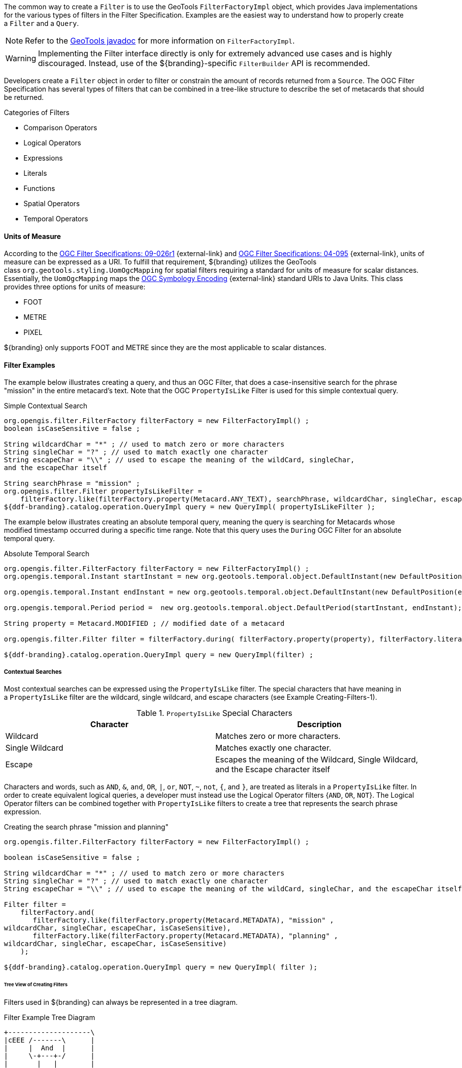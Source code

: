 :title: Developing Filters
:type: developingComponent
:status: published
:link: _developing_filter_delegates
:order: 17
:summary: Creating a custom Filter.

The common way to create a `Filter` is to use the GeoTools `FilterFactoryImpl` object, which provides Java implementations for the various types of filters in the Filter Specification.
Examples are the easiest way to understand how to properly create a `Filter` and a `Query`. 

[NOTE]
====
Refer to the http://docs.geotools.org/latest/javadocs/[GeoTools javadoc] for more information on `FilterFactoryImpl`.
====

[WARNING]
====
Implementing the Filter interface directly is only for extremely advanced use cases and is highly discouraged.
Instead, use of the ${branding}-specific `FilterBuilder` API is recommended.
====

Developers create a `Filter` object in order to filter or constrain the amount of records returned from a `Source`.
The OGC Filter Specification has several types of filters that can be combined in a tree-like structure to describe the set of metacards that should be returned. 

.Categories of Filters
* Comparison Operators
* Logical Operators
* Expressions
* Literals
* Functions
* Spatial Operators
* Temporal Operators

==== Units of Measure

According to the http://www.opengeospatial.org/standards/filter[OGC Filter Specifications: 09-026r1] {external-link} and http://www.opengeospatial.org/standards/filter[OGC Filter Specifications: 04-095] {external-link}, units of measure can be expressed as a URI.
To fulfill that requirement, ${branding} utilizes the GeoTools class `org.geotools.styling.UomOgcMapping` for spatial filters requiring a standard for units of measure for scalar distances.
Essentially, the `UomOgcMapping` maps the http://www.opengeospatial.org/standards/symbol[OGC Symbology Encoding] {external-link} standard URIs to Java Units.
This class provides three options for units of measure: 

* FOOT
* METRE
* PIXEL

${branding} only supports FOOT and METRE since they are the most applicable to scalar distances.

==== Filter Examples

The example below illustrates creating a query, and thus an OGC Filter, that does a case-insensitive search for the phrase "mission" in the entire metacard's text.
Note that the OGC `PropertyIsLike` Filter is used for this simple contextual query.

.Simple Contextual Search
[source,java,linenums]
----
org.opengis.filter.FilterFactory filterFactory = new FilterFactoryImpl() ;
boolean isCaseSensitive = false ;

String wildcardChar = "*" ; // used to match zero or more characters
String singleChar = "?" ; // used to match exactly one character
String escapeChar = "\\" ; // used to escape the meaning of the wildCard, singleChar,
and the escapeChar itself

String searchPhrase = "mission" ;
org.opengis.filter.Filter propertyIsLikeFilter =
    filterFactory.like(filterFactory.property(Metacard.ANY_TEXT), searchPhrase, wildcardChar, singleChar, escapeChar, isCaseSensitive);
${ddf-branding}.catalog.operation.QueryImpl query = new QueryImpl( propertyIsLikeFilter );
----

The example below illustrates creating an absolute temporal query, meaning the query is searching for Metacards whose modified timestamp occurred during a specific time range.
Note that this query uses the `During` OGC Filter for an absolute temporal query.

.Absolute Temporal Search
[source,java,linenums]
----
org.opengis.filter.FilterFactory filterFactory = new FilterFactoryImpl() ;
org.opengis.temporal.Instant startInstant = new org.geotools.temporal.object.DefaultInstant(new DefaultPosition(start));

org.opengis.temporal.Instant endInstant = new org.geotools.temporal.object.DefaultInstant(new DefaultPosition(end));

org.opengis.temporal.Period period =  new org.geotools.temporal.object.DefaultPeriod(startInstant, endInstant);

String property = Metacard.MODIFIED ; // modified date of a metacard

org.opengis.filter.Filter filter = filterFactory.during( filterFactory.property(property), filterFactory.literal(period)  );

${ddf-branding}.catalog.operation.QueryImpl query = new QueryImpl(filter) ;
----

===== Contextual Searches

Most contextual searches can be expressed using the `PropertyIsLike` filter. The special characters that have meaning in a `PropertyIsLike` filter are the wildcard, single wildcard, and escape characters (see Example Creating-Filters-1).

.`PropertyIsLike` Special Characters
[cols="2*", options="header"]
|===
|Character
|Description

|Wildcard
|Matches zero or more characters.

|Single Wildcard
|Matches exactly one character.

|Escape
|Escapes the meaning of the Wildcard, Single Wildcard, and the Escape character itself
|===

Characters and words, such as `AND`, `&`, `and`, `OR`, `|`, `or`, `NOT`, `~`, `not`, `{`, and `}`, are treated as literals in a `PropertyIsLike` filter. In order to create equivalent logical queries, a developer must instead use the Logical Operator filters {`AND`, `OR`, `NOT`}. The Logical Operator filters can be combined together with `PropertyIsLike` filters to create a tree that represents the search phrase expression. 

.Creating the search phrase "mission and planning"
[source,java,linenums]
----
org.opengis.filter.FilterFactory filterFactory = new FilterFactoryImpl() ;

boolean isCaseSensitive = false ;

String wildcardChar = "*" ; // used to match zero or more characters
String singleChar = "?" ; // used to match exactly one character
String escapeChar = "\\" ; // used to escape the meaning of the wildCard, singleChar, and the escapeChar itself

Filter filter =
    filterFactory.and(
       filterFactory.like(filterFactory.property(Metacard.METADATA), "mission" ,
wildcardChar, singleChar, escapeChar, isCaseSensitive),
       filterFactory.like(filterFactory.property(Metacard.METADATA), "planning" ,
wildcardChar, singleChar, escapeChar, isCaseSensitive)
    );

${ddf-branding}.catalog.operation.QueryImpl query = new QueryImpl( filter );
----

====== Tree View of Creating Filters 

Filters used in ${branding} can always be represented in a tree diagram.

.Filter Example Tree Diagram
[ditaa,filter-example-tree, png,600]
....
+--------------------\
|cEEE /-------\      |
|     |  And  |      |
|     \-+---+-/      |
|       |   |        |
|     +-+   +-+      |
|     |       |      |
|     v       v      |
|/-------\ /--------\|
||mission| |planning||
|\-------/ \--------/|
\--------------------/
....

====== XML View of Creating Filters

Another way to view this type of Filter is through an XML model, which is shown below.

.Pseudo XML of Example Creating-Filters-3
[source,xml,linenums]
----
<Filter>
   <And>
      <PropertyIsLike wildCard="*" singleChar="?" escapeChar="\">
           <PropertyName>metadata</PropertyName>
           <Literal>mission</Literal>
      </PropertyIsLike>
      <PropertyIsLike wildCard="*" singleChar="?" escapeChar="\">
           <PropertyName>metadata</PropertyName>
           <Literal>planning</Literal>
      </PropertyIsLike>
   <And>
</Filter>
----

Using the Logical Operators and `PropertyIsLike` filters, a developer can create a whole language of search phrase expressions.

===== Fuzzy Operations

${branding} only supports one custom function.
The Filter specification does not include a fuzzy operator, so a Filter function was created to represent a fuzzy operation.
The function and class is called `FuzzyFunction`, which is used by clients to notify the Sources to perform a fuzzy search.
The syntax expected by providers is similar to the Fuzzy Function.
Refer to the example below.

[source,java,linenums]
----
String wildcardChar = "*" ; // used to match zero or more characters
String singleChar = "?" ; // used to match exactly one character
String escapeChar = "\\" ; // used to escape the meaning of the wildCard, singleChar

boolean isCaseSensitive = false ;

Filter fuzzyFilter = filterFactory.like(
     new ${ddf-branding}.catalog.impl.filter.FuzzyFunction(
          Arrays.asList((Expression) (filterFactory.property(Metacard.ANY_TEXT))),
          filterFactory.literal("")),
     searchPhrase,
     wildcardChar,
     singleChar,
     escapeChar,
     isCaseSensitive);

QueryImpl query = new QueryImpl(fuzzyFilter);
----

==== Parsing Filters

According to the http://www.opengeospatial.org/standards/filter[OGC Filter Specification 04-095] {external-link}: a "(filter expression) representation can be ... parsed and then transformed into whatever target language is required to retrieve or modify object instances stored in some persistent object store."
Filters can be thought of as the `WHERE` clause for a SQL SELECT statement to "fetch data stored in a SQL-based relational database." 

Sources can parse OGC Filters using the `FilterAdapter` and `FilterDelegate`.
See Developing a Filter Delegate for more details on implementing a new `FilterDelegate`.
This is the preferred way to handle OGC Filters in a consistent manner.

Alternately, `org.opengis.filter.Filter` implementations can be parsed using implementations of the interface `org.opengis.filter.FilterVisitor`. 
The `FilterVisitor` uses the http://www.oodesign.com/visitor-pattern.html[Visitor pattern] {external-link}. Essentially, `FilterVisitor` instances "visit" each part of the `Filter` tree allowing developers to implement logic to handle the filter's operations. 
GeoTools 8 includes implementations of the `FilterVisitor` interface.
The `DefaultFilterVisitor`, as an example, provides only business logic to visit every node in the `Filter` tree.
The `DefaultFilterVisitor` methods are meant to be overwritten with the correct business logic. 
The simplest approach when using `FilterVisitor` instances is to build the appropriate query syntax for a target language as each part of the `Filter` is visited.
For instance, when given an incoming `Filter` object to be evaluated against a RDBMS, a `CatalogProvider` instance could use a `FilterVisitor` to interpret each filter operation on the `Filter` object and translate those operations into SQL.
The `FilterVisitor` may be needed to support `Filter` functionality not currently handled by the `FilterAdapter` and `FilterDelegate` reference implementation.

===== Interpreting a Filter to Create SQL

If the `FilterAdapter` encountered or "visited" a `PropertyIsLike` filter with its property assigned as `title` and its literal expression assigned as `mission`, the `FilterDelegate` could create the proper SQL syntax similar to title `LIKE` mission.

.Parsing Filters Tree Diagram
[ditaa,parsing-filters,png]
....
+-------------------------\
|    /----------------\   |
|    | PropertyIsLike |   |
|    \----------------/   |
| cEEE      |  |          |
|      /----/  \----\     |
|      |            |     |
|      v            v     |
|/----------\  /---------\|
||Property- |  |Literal- ||
|| title    |  | mission ||
|\----------/  \---------/|
\-------------------------/
....

===== Interpreting a Filter to Create XQuery

If the `FilterAdapter` encountered an `OR` filter, such as in Figure Parsing-Filters2 and the target language was XQuery, the `FilterDelegate` could yield an expression such as 

[source]
----
ft:query(//inventory:book/@subject,'math') union
ft:query(//inventory:book/@subject,'science').
----

.Parsing Filters XQuery
[ditaa, parsing-filters-xquery, png]
....
+---------------------------------------------------\
|                       /----\                      |
|  cEEE                 | OR |                      |
|                       \----/                      |
|                        |  |                       |
|             /----------/  \----------\            |
|             |                        |            |
|             v                        v            |
|    /----------------\        /----------------\   |
|    | PropertyIsLike |        | PropertyIsLike |   |
|    \----------------/        \----------------/   |
|           |  |                      |  |          |
|      /----/  \----\            /----/  \----\     |
|      |            |            |            |     |
|      v            v            v            v     |
|/----------\  /---------\  /---------\  /---------\|
||Property- |  |Literal- |  |Property-|  |Literal- ||
|| title    |  | mission |  | Subject |  | science ||
|\----------/  \---------/  \---------/  \---------/|
\---------------------------------------------------/
....


====== FilterAdapter/Delegate Process for Figure Parsing

. `FilterAdapter` visits the `OR` filter first.
. `OR` filter visits its children in a loop. 
. The first child in the loop that is encountered is the LHS `PropertyIsLike`.
. The `FilterAdapter` will call the `FilterDelegate` `PropertyIsLike` method with the LHS property and literal.
. The LHS `PropertyIsLike` delegate method builds the XQuery syntax that makes sense for this particular underlying object store. In this case, the _subject_ property is specific to this XML database, and the business logic maps the _subject_ property to its index at `//inventory:book/@subject` Note that `ft:query` in this instance is a custom XQuery module for this specific XML database that does full text searches.
. The `FilterAdapter` then moves back to the `OR` filter, which visits its second child.
. The `FilterAdapter` will call the `FilterDelegate` `PropertyIsLike` method with the RHS property and literal.
. The RHS `PropertyIsLike` delegate method builds the XQuery syntax that makes sense for this particular underlying object store. In this case, the _subject_ property is specific to this XML database, and the business logic maps the _subject_ property to its index at `//inventory:book/@subject` Note that `ft:query` in this instance is a custom XQuery module for this specific XML database that does full text searches.
. The `FilterAdapter` then moves back to its `OR` Filter which is now done with its children.
. It then collects the output of each child and sends the list of results to the `FilterDelegate OR` method.
. The final result object will be returned from the `FilterAdapter` adapt method.

====== FilterVisitor Process for Figure Parsing

. FilterVisitor visits the `OR` filter first.
. `OR` filter visits its children in a loop. 
. The first child in the loop that is encountered is the LHS `PropertyIsLike`.
. The LHS `PropertyIsLike` builds the XQuery syntax that makes sense for this particular underlying object store. In this case, the _subject_ property is specific to this XML database, and the business logic maps the _subject_ property to its index at `//inventory:book/@subject`. Note that `ft:query` in this instance is a custom XQuery module for this specific XML database that does full text searches.
. The FilterVisitor then moves back to the `OR` filter, which visits its second child.
. The RHS `PropertyIsLike` builds the XQuery syntax that makes sense for this particular underlying object store. In this case, the _subject_ property is specific to this XML database, and the business logic maps the _subject_ property to its index at `//inventory:book/@subject`. Note that `ft:query` in this instance is a custom XQuery module for this specific XML database that does full text searches.
. The FilterVisitor then moves back to its `OR` filter, which is now done with its children. It then collects the output of each child and could potentially execute the following code to produce the above expression.

[source,java,linenums]
----
public visit( Or filter, Object data) {
...
   /* the equivalent statement for the OR filter in this domain (XQuery) */
   xQuery = childFilter1Output + " union " + childFilter2Output;
...
}
----

==== Filter Profile

The filter profile maps filters to metacard types.

===== Role of the OGC Filter

Both Queries and Subscriptions extend the OGC GeoAPI Filter interface.

The Filter Builder and Adapter do not fully implement the OGC Filter Specification.
The filter support profile contains suggested filter to metacard type mappings.
For example, even though a Source could support a `PropertyIsGreaterThan` filter on `XML_TYPE`, it would not likely be useful.

===== Catalog Filter Profile

The following table displays the common metacard attributes with their respective types for reference.

.Metacard Attribute To Type Mapping
[cols="2*", options="header"]
|===

|Metacard Attribute
|Metacard Type

|ANY_DATE
|DATE_TYPE

|ANY_GEO
|GEO_TYPE

|ANY_TEXT
|STRING_TYPE

|CONTENT_TYPE
|STRING_TYPE

|CONTENT_TYPE_VERSION
|STRING_TYPE

|CREATED
|DATE_TYPE

|EFFECTIVE
|DATE_TYPE

|GEOGRAPHY
|GEO_TYPE

|ID
|STRING_TYPE

|METADATA
|XML_TYPE

|MODIFIED
|DATE_TYPE

|RESOURCE_SIZE
|STRING_TYPE

|RESOURCE_URI
|STRING_TYPE

|SOURCE_ID
|STRING_TYPE

|TARGET_NAMESPACE
|STRING_TYPE

|THUMBNAIL
|BINARY_TYPE

|TITLE
|STRING_TYPE

|===

====== Comparison Operators

Comparison operators compare the value associated with a property name with a given Literal value.
Endpoints and sources should try to use metacard types other than the object type.
The object type only supports backwards compatibility with `java.net.URI`.  
Endpoints that send other objects will not be supported by standard sources.
The following table maps the metacard types to supported comparison operators.

.Metacard Types to Comparison Operators
[cols="12*", options="header"]
|===

|PropertyIs
|Between
|EqualTo
|GreaterThan
|GreaterThan
|OrEqualTo
|LessThan
|LessThan
|OrEqualTo
|Like
|NotEqualTo
|Null

|BINARY_TYPE
|
|*X*
|
|
|
|
|
|
|
|
|

|BOOLEAN_TYPE
|
|*X*
|
|
|
|
|
|
|
|
|

|DATE_TYPE
|*X*
|*X*
|*X*
|*X*
|*X*
|*X*
|*X*
|*X*
|
|*X*
|*X*

|DOUBLE_TYPE
|*X*
|*X*
|*X*
|*X*
|*X*
|*X*
|*X*
|*X*
|
|*X*
|*X*

|FLOAT_TYPE
|*X*
|*X*
|*X*
|*X*
|*X*
|*X*
|*X*
|*X*
|
|*X*
|*X*

 

|GEO_TYPE
|
|
|
|
|
|
|
|
|
|
|*X*

|INTEGER_TYPE
|*X*
|*X*
|*X*
|*X*
|*X*
|*X*
|*X*
|*X*
|
|*X*
|*X*

|LONG_TYPE
|*X*
|*X*
|*X*
|*X*
|*X*
|*X*
|*X*
|*X*
|
|*X*
|*X*

|OBJECT_TYPE
|*X*
|*X*
|*X*
|*X*
|*X*
|*X*
|*X*
|*X*
|
|*X*
|*X*

|SHORT_TYPE
|*X*
|*X*
|*X*
|*X*
|*X*
|*X*
|*X*
|*X*
|
|*X*
|*X*

|STRING_TYPE
|*X*
|*X*
|*X*
|*X*
|*X*
|*X*
|*X*
|*X*
|*X*
|*X*
|*X*

|XML_TYPE
|
|*X*
|
|
|
|
|
|
|*X*
|
|*X*
 
|===

.Comparison Operators
[cols="2*", options="header"]
|===

|Operator
|Description

|PropertyIsBetween
|Lower <= Property <= Upper

|PropertyIsEqualTo
|Property == Literal

|PropertyIsGreaterThan
|Property > Literal

|PropertyIsGreaterThanOrEqualTo
|Property >= Literal

|PropertyIsLessThan
|Property < Literal

|PropertyIsLessThanOrEqualTo
|Property <= Literal

|PropertyIsLike
|Property LIKE Literal

Equivalent to SQL "like" 

|PropertyIsNotEqualTo
|Property != Literal

|PropertyIsNull
|Property == null

|===

====== Logical Operators

Logical operators apply Boolean logic to one or more child filters.

.Supported Logical Operators
[cols="4*", options="header"]
|===

|
|And
|Not
|Or

|Supported Filters
|*X*
|*X*
|*X*

|===

====== Temporal Operators

Temporal operators compare a date associated with a property name to a given Literal date or date range.

.Supported Temporal Operators
[cols="12*", options="header"]
|===
|
|After
|AnyInteracts
|Before
|Begins
|BegunBy
|During
|EndedBy
|Meets
|MetBy
|OverlappedBy
|TContains

|DATE_TYPE
|*X*
|
|*X*
|
|
|*X*
|
|
|
|
|

|===

Literal values can be either date instants or date periods.

.Temporal Operator Descriptions
[cols="2*", options="header"]
|===

|Operator
|Description

|After
|Property > (Literal \|\| Literal.end)

|Before
|Property < (Literal \|\| Literal.start)

|During
|Literal.start < Property < Literal.end

|===

====== Spatial Operators

Spatial operators compare a geometry associated with a property name to a given Literal geometry. 

.Supported Spatial Operators.
[cols="11*", options="headers"]
|===

|BBox
|Beyond
|Contains
|Crosses
|Disjoint
|Equals
|DWithin
|Intersects
|Overlaps
|Touches
|Within

|GEO_TYPE
|
|*X*
|*X*
|*X*
|*X*
|
|*X*
|*X*
|*X*
|

|===

Geometries are usually represented as Well-Known Text (_WKT_).

.Spatial Operator Descriptions
[cols="2*", options="header"]
|===

|Operator
|Description

|Beyond
|Property geometries beyond given distance of Literal geometry

|Contains
|Property geometry contains Literal geometry

|Crosses
|Property geometry crosses Literal geometry

|Disjoint
|Property geometry direct positions are not interior to Literal geometry

|DWithin
|Property geometry lies within distance to Literal geometry

|Intersects
|Property geometry intersects Literal geometry; opposite to the Disjoint operator 

|Overlaps
|Property geometry interior overlaps Literal geometry interior somewhere

|Touches
|Property geometry touches but does not overlap Literal geometry

|Within
|Property geometry completely contains Literal geometry

|===
